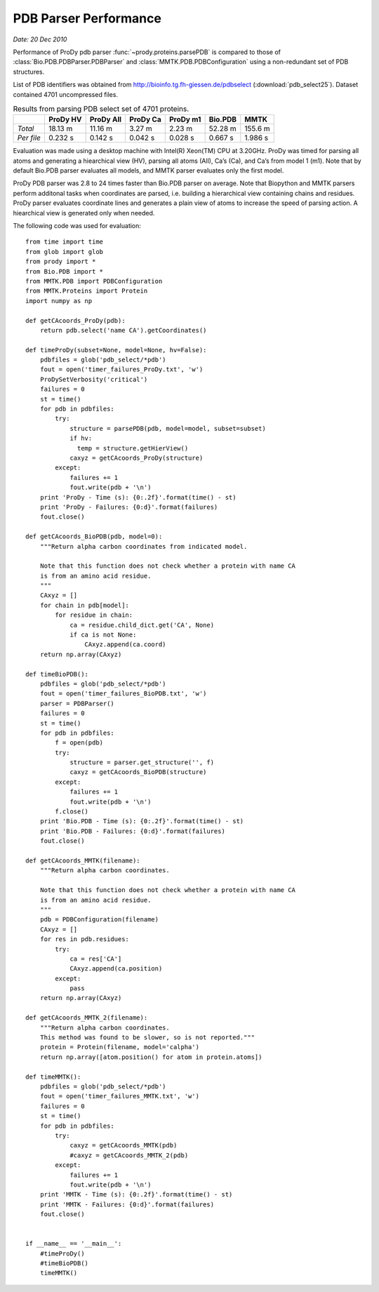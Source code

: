 .. _pdbparser-performance:

PDB Parser Performance
===============================================================================

*Date: 20 Dec 2010*

Performance of ProDy pdb parser :func:`~prody.proteins.parsePDB` is compared to 
those of :class:`Bio.PDB.PDBParser.PDBParser` and :class:`MMTK.PDB.PDBConfiguration` 
using a non-redundant set of PDB structures. 

List of PDB identifiers was obtained from http://bioinfo.tg.fh-giessen.de/pdbselect 
(:download:`pdb_select25`). Dataset contained 4701 uncompressed files. 


.. csv-table:: Results from parsing PDB select set of 4701 proteins.
   :header: "", "ProDy HV", "ProDy All", "ProDy Ca", "ProDy m1", "Bio.PDB", "MMTK"

   "*Total*", 18.13 m, 11.16 m, 3.27 m, 2.23 m, 52.28 m, 155.6 m
   "*Per file*", 0.232 s, 0.142 s, 0.042 s, 0.028 s, 0.667 s, 1.986 s
   
Evaluation was made using a desktop machine with Intel(R) Xeon(TM) CPU at 3.20GHz.
ProDy was timed for parsing all atoms and generating a hiearchical view (HV), 
parsing all atoms (All), Ca’s (Ca), and Ca’s from model 1 (m1). 
Note that by default Bio.PDB parser evaluates all models, and MMTK parser
evaluates only the first model.
 
ProDy PDB parser was 2.8 to 24 times faster than Bio.PDB parser on average. 
Note that Biopython and MMTK parsers perform additonal tasks when coordinates
are parsed, i.e. building a hierarchical view containing chains and residues.
ProDy parser evaluates coordinate lines and generates a plain view of atoms
to increase the speed of parsing action. A hiearchical view is generated
only when needed.  


The following code was used for evaluation::

  from time import time
  from glob import glob
  from prody import *
  from Bio.PDB import *
  from MMTK.PDB import PDBConfiguration
  from MMTK.Proteins import Protein
  import numpy as np

  def getCAcoords_ProDy(pdb):
      return pdb.select('name CA').getCoordinates()

  def timeProDy(subset=None, model=None, hv=False):
      pdbfiles = glob('pdb_select/*pdb')
      fout = open('timer_failures_ProDy.txt', 'w')
      ProDySetVerbosity('critical')
      failures = 0
      st = time()
      for pdb in pdbfiles:
          try:
              structure = parsePDB(pdb, model=model, subset=subset)
              if hv:
                temp = structure.getHierView()
              caxyz = getCAcoords_ProDy(structure)
          except:
              failures += 1
              fout.write(pdb + '\n')
      print 'ProDy - Time (s): {0:.2f}'.format(time() - st)
      print 'ProDy - Failures: {0:d}'.format(failures)
      fout.close()

  def getCAcoords_BioPDB(pdb, model=0):
      """Return alpha carbon coordinates from indicated model.
      
      Note that this function does not check whether a protein with name CA
      is from an amino acid residue.
      """
      CAxyz = []
      for chain in pdb[model]:
          for residue in chain:
              ca = residue.child_dict.get('CA', None)
              if ca is not None:
                  CAxyz.append(ca.coord)
      return np.array(CAxyz)
      
  def timeBioPDB():
      pdbfiles = glob('pdb_select/*pdb')
      fout = open('timer_failures_BioPDB.txt', 'w')
      parser = PDBParser()
      failures = 0
      st = time()
      for pdb in pdbfiles:
          f = open(pdb)
          try:
              structure = parser.get_structure('', f)
              caxyz = getCAcoords_BioPDB(structure)
          except:
              failures += 1
              fout.write(pdb + '\n')
          f.close()
      print 'Bio.PDB - Time (s): {0:.2f}'.format(time() - st)
      print 'Bio.PDB - Failures: {0:d}'.format(failures)
      fout.close()

  def getCAcoords_MMTK(filename):
      """Return alpha carbon coordinates.
      
      Note that this function does not check whether a protein with name CA
      is from an amino acid residue.
      """
      pdb = PDBConfiguration(filename)
      CAxyz = []
      for res in pdb.residues:
          try:
              ca = res['CA']
              CAxyz.append(ca.position)
          except:
              pass
      return np.array(CAxyz)

  def getCAcoords_MMTK_2(filename):
      """Return alpha carbon coordinates.
      This method was found to be slower, so is not reported."""
      protein = Protein(filename, model='calpha')
      return np.array([atom.position() for atom in protein.atoms])

  def timeMMTK():
      pdbfiles = glob('pdb_select/*pdb')
      fout = open('timer_failures_MMTK.txt', 'w')
      failures = 0
      st = time()
      for pdb in pdbfiles:
          try:
              caxyz = getCAcoords_MMTK(pdb)
              #caxyz = getCAcoords_MMTK_2(pdb)
          except:
              failures += 1
              fout.write(pdb + '\n')
      print 'MMTK - Time (s): {0:.2f}'.format(time() - st)
      print 'MMTK - Failures: {0:d}'.format(failures)
      fout.close()


  if __name__ == '__main__':
      #timeProDy()
      #timeBioPDB()
      timeMMTK()

